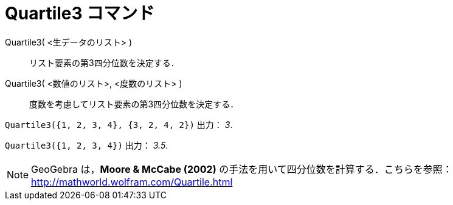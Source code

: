 = Quartile3 コマンド
ifdef::env-github[:imagesdir: /ja/modules/ROOT/assets/images]

Quartile3( <生データのリスト> )::
  リスト要素の第3四分位数を決定する．
Quartile3( <数値のリスト>, <度数のリスト> )::
  度数を考慮してリスト要素の第3四分位数を決定する．

[EXAMPLE]
====

`++Quartile3({1, 2, 3, 4}, {3, 2, 4, 2})++` 出力： _3_.

====

[EXAMPLE]
====

`++Quartile3({1, 2, 3, 4})++` 出力： _3.5_.

====

[NOTE]
====

GeoGebra は，*Moore & McCabe (2002)* の手法を用いて四分位数を計算する．こちらを参照：
http://mathworld.wolfram.com/Quartile.html

====

